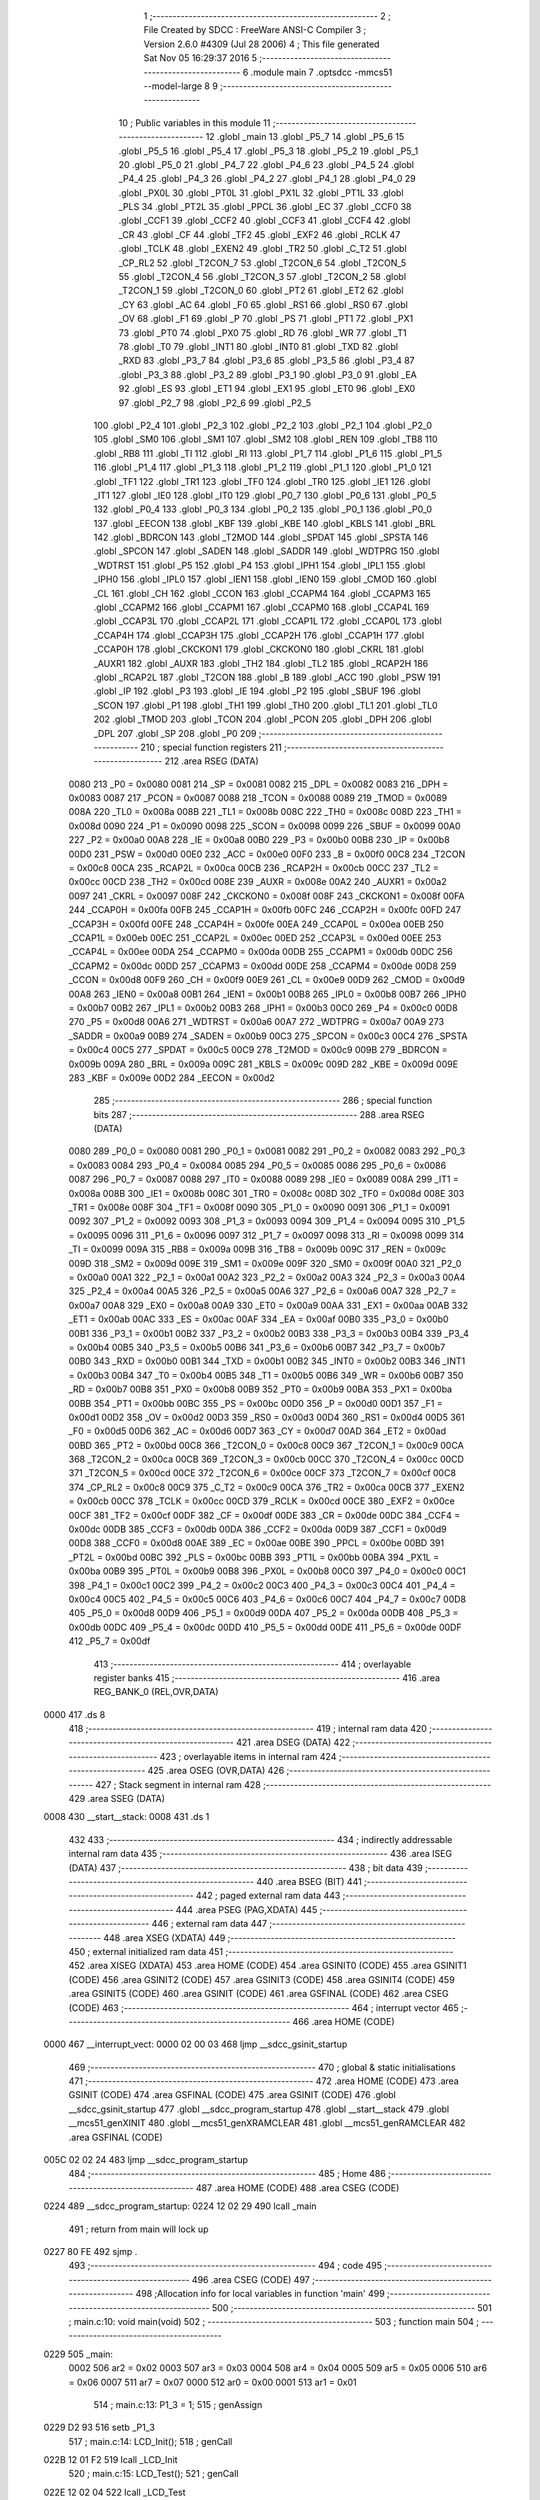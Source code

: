                               1 ;--------------------------------------------------------
                              2 ; File Created by SDCC : FreeWare ANSI-C Compiler
                              3 ; Version 2.6.0 #4309 (Jul 28 2006)
                              4 ; This file generated Sat Nov 05 16:29:37 2016
                              5 ;--------------------------------------------------------
                              6 	.module main
                              7 	.optsdcc -mmcs51 --model-large
                              8 	
                              9 ;--------------------------------------------------------
                             10 ; Public variables in this module
                             11 ;--------------------------------------------------------
                             12 	.globl _main
                             13 	.globl _P5_7
                             14 	.globl _P5_6
                             15 	.globl _P5_5
                             16 	.globl _P5_4
                             17 	.globl _P5_3
                             18 	.globl _P5_2
                             19 	.globl _P5_1
                             20 	.globl _P5_0
                             21 	.globl _P4_7
                             22 	.globl _P4_6
                             23 	.globl _P4_5
                             24 	.globl _P4_4
                             25 	.globl _P4_3
                             26 	.globl _P4_2
                             27 	.globl _P4_1
                             28 	.globl _P4_0
                             29 	.globl _PX0L
                             30 	.globl _PT0L
                             31 	.globl _PX1L
                             32 	.globl _PT1L
                             33 	.globl _PLS
                             34 	.globl _PT2L
                             35 	.globl _PPCL
                             36 	.globl _EC
                             37 	.globl _CCF0
                             38 	.globl _CCF1
                             39 	.globl _CCF2
                             40 	.globl _CCF3
                             41 	.globl _CCF4
                             42 	.globl _CR
                             43 	.globl _CF
                             44 	.globl _TF2
                             45 	.globl _EXF2
                             46 	.globl _RCLK
                             47 	.globl _TCLK
                             48 	.globl _EXEN2
                             49 	.globl _TR2
                             50 	.globl _C_T2
                             51 	.globl _CP_RL2
                             52 	.globl _T2CON_7
                             53 	.globl _T2CON_6
                             54 	.globl _T2CON_5
                             55 	.globl _T2CON_4
                             56 	.globl _T2CON_3
                             57 	.globl _T2CON_2
                             58 	.globl _T2CON_1
                             59 	.globl _T2CON_0
                             60 	.globl _PT2
                             61 	.globl _ET2
                             62 	.globl _CY
                             63 	.globl _AC
                             64 	.globl _F0
                             65 	.globl _RS1
                             66 	.globl _RS0
                             67 	.globl _OV
                             68 	.globl _F1
                             69 	.globl _P
                             70 	.globl _PS
                             71 	.globl _PT1
                             72 	.globl _PX1
                             73 	.globl _PT0
                             74 	.globl _PX0
                             75 	.globl _RD
                             76 	.globl _WR
                             77 	.globl _T1
                             78 	.globl _T0
                             79 	.globl _INT1
                             80 	.globl _INT0
                             81 	.globl _TXD
                             82 	.globl _RXD
                             83 	.globl _P3_7
                             84 	.globl _P3_6
                             85 	.globl _P3_5
                             86 	.globl _P3_4
                             87 	.globl _P3_3
                             88 	.globl _P3_2
                             89 	.globl _P3_1
                             90 	.globl _P3_0
                             91 	.globl _EA
                             92 	.globl _ES
                             93 	.globl _ET1
                             94 	.globl _EX1
                             95 	.globl _ET0
                             96 	.globl _EX0
                             97 	.globl _P2_7
                             98 	.globl _P2_6
                             99 	.globl _P2_5
                            100 	.globl _P2_4
                            101 	.globl _P2_3
                            102 	.globl _P2_2
                            103 	.globl _P2_1
                            104 	.globl _P2_0
                            105 	.globl _SM0
                            106 	.globl _SM1
                            107 	.globl _SM2
                            108 	.globl _REN
                            109 	.globl _TB8
                            110 	.globl _RB8
                            111 	.globl _TI
                            112 	.globl _RI
                            113 	.globl _P1_7
                            114 	.globl _P1_6
                            115 	.globl _P1_5
                            116 	.globl _P1_4
                            117 	.globl _P1_3
                            118 	.globl _P1_2
                            119 	.globl _P1_1
                            120 	.globl _P1_0
                            121 	.globl _TF1
                            122 	.globl _TR1
                            123 	.globl _TF0
                            124 	.globl _TR0
                            125 	.globl _IE1
                            126 	.globl _IT1
                            127 	.globl _IE0
                            128 	.globl _IT0
                            129 	.globl _P0_7
                            130 	.globl _P0_6
                            131 	.globl _P0_5
                            132 	.globl _P0_4
                            133 	.globl _P0_3
                            134 	.globl _P0_2
                            135 	.globl _P0_1
                            136 	.globl _P0_0
                            137 	.globl _EECON
                            138 	.globl _KBF
                            139 	.globl _KBE
                            140 	.globl _KBLS
                            141 	.globl _BRL
                            142 	.globl _BDRCON
                            143 	.globl _T2MOD
                            144 	.globl _SPDAT
                            145 	.globl _SPSTA
                            146 	.globl _SPCON
                            147 	.globl _SADEN
                            148 	.globl _SADDR
                            149 	.globl _WDTPRG
                            150 	.globl _WDTRST
                            151 	.globl _P5
                            152 	.globl _P4
                            153 	.globl _IPH1
                            154 	.globl _IPL1
                            155 	.globl _IPH0
                            156 	.globl _IPL0
                            157 	.globl _IEN1
                            158 	.globl _IEN0
                            159 	.globl _CMOD
                            160 	.globl _CL
                            161 	.globl _CH
                            162 	.globl _CCON
                            163 	.globl _CCAPM4
                            164 	.globl _CCAPM3
                            165 	.globl _CCAPM2
                            166 	.globl _CCAPM1
                            167 	.globl _CCAPM0
                            168 	.globl _CCAP4L
                            169 	.globl _CCAP3L
                            170 	.globl _CCAP2L
                            171 	.globl _CCAP1L
                            172 	.globl _CCAP0L
                            173 	.globl _CCAP4H
                            174 	.globl _CCAP3H
                            175 	.globl _CCAP2H
                            176 	.globl _CCAP1H
                            177 	.globl _CCAP0H
                            178 	.globl _CKCKON1
                            179 	.globl _CKCKON0
                            180 	.globl _CKRL
                            181 	.globl _AUXR1
                            182 	.globl _AUXR
                            183 	.globl _TH2
                            184 	.globl _TL2
                            185 	.globl _RCAP2H
                            186 	.globl _RCAP2L
                            187 	.globl _T2CON
                            188 	.globl _B
                            189 	.globl _ACC
                            190 	.globl _PSW
                            191 	.globl _IP
                            192 	.globl _P3
                            193 	.globl _IE
                            194 	.globl _P2
                            195 	.globl _SBUF
                            196 	.globl _SCON
                            197 	.globl _P1
                            198 	.globl _TH1
                            199 	.globl _TH0
                            200 	.globl _TL1
                            201 	.globl _TL0
                            202 	.globl _TMOD
                            203 	.globl _TCON
                            204 	.globl _PCON
                            205 	.globl _DPH
                            206 	.globl _DPL
                            207 	.globl _SP
                            208 	.globl _P0
                            209 ;--------------------------------------------------------
                            210 ; special function registers
                            211 ;--------------------------------------------------------
                            212 	.area RSEG    (DATA)
                    0080    213 _P0	=	0x0080
                    0081    214 _SP	=	0x0081
                    0082    215 _DPL	=	0x0082
                    0083    216 _DPH	=	0x0083
                    0087    217 _PCON	=	0x0087
                    0088    218 _TCON	=	0x0088
                    0089    219 _TMOD	=	0x0089
                    008A    220 _TL0	=	0x008a
                    008B    221 _TL1	=	0x008b
                    008C    222 _TH0	=	0x008c
                    008D    223 _TH1	=	0x008d
                    0090    224 _P1	=	0x0090
                    0098    225 _SCON	=	0x0098
                    0099    226 _SBUF	=	0x0099
                    00A0    227 _P2	=	0x00a0
                    00A8    228 _IE	=	0x00a8
                    00B0    229 _P3	=	0x00b0
                    00B8    230 _IP	=	0x00b8
                    00D0    231 _PSW	=	0x00d0
                    00E0    232 _ACC	=	0x00e0
                    00F0    233 _B	=	0x00f0
                    00C8    234 _T2CON	=	0x00c8
                    00CA    235 _RCAP2L	=	0x00ca
                    00CB    236 _RCAP2H	=	0x00cb
                    00CC    237 _TL2	=	0x00cc
                    00CD    238 _TH2	=	0x00cd
                    008E    239 _AUXR	=	0x008e
                    00A2    240 _AUXR1	=	0x00a2
                    0097    241 _CKRL	=	0x0097
                    008F    242 _CKCKON0	=	0x008f
                    008F    243 _CKCKON1	=	0x008f
                    00FA    244 _CCAP0H	=	0x00fa
                    00FB    245 _CCAP1H	=	0x00fb
                    00FC    246 _CCAP2H	=	0x00fc
                    00FD    247 _CCAP3H	=	0x00fd
                    00FE    248 _CCAP4H	=	0x00fe
                    00EA    249 _CCAP0L	=	0x00ea
                    00EB    250 _CCAP1L	=	0x00eb
                    00EC    251 _CCAP2L	=	0x00ec
                    00ED    252 _CCAP3L	=	0x00ed
                    00EE    253 _CCAP4L	=	0x00ee
                    00DA    254 _CCAPM0	=	0x00da
                    00DB    255 _CCAPM1	=	0x00db
                    00DC    256 _CCAPM2	=	0x00dc
                    00DD    257 _CCAPM3	=	0x00dd
                    00DE    258 _CCAPM4	=	0x00de
                    00D8    259 _CCON	=	0x00d8
                    00F9    260 _CH	=	0x00f9
                    00E9    261 _CL	=	0x00e9
                    00D9    262 _CMOD	=	0x00d9
                    00A8    263 _IEN0	=	0x00a8
                    00B1    264 _IEN1	=	0x00b1
                    00B8    265 _IPL0	=	0x00b8
                    00B7    266 _IPH0	=	0x00b7
                    00B2    267 _IPL1	=	0x00b2
                    00B3    268 _IPH1	=	0x00b3
                    00C0    269 _P4	=	0x00c0
                    00D8    270 _P5	=	0x00d8
                    00A6    271 _WDTRST	=	0x00a6
                    00A7    272 _WDTPRG	=	0x00a7
                    00A9    273 _SADDR	=	0x00a9
                    00B9    274 _SADEN	=	0x00b9
                    00C3    275 _SPCON	=	0x00c3
                    00C4    276 _SPSTA	=	0x00c4
                    00C5    277 _SPDAT	=	0x00c5
                    00C9    278 _T2MOD	=	0x00c9
                    009B    279 _BDRCON	=	0x009b
                    009A    280 _BRL	=	0x009a
                    009C    281 _KBLS	=	0x009c
                    009D    282 _KBE	=	0x009d
                    009E    283 _KBF	=	0x009e
                    00D2    284 _EECON	=	0x00d2
                            285 ;--------------------------------------------------------
                            286 ; special function bits
                            287 ;--------------------------------------------------------
                            288 	.area RSEG    (DATA)
                    0080    289 _P0_0	=	0x0080
                    0081    290 _P0_1	=	0x0081
                    0082    291 _P0_2	=	0x0082
                    0083    292 _P0_3	=	0x0083
                    0084    293 _P0_4	=	0x0084
                    0085    294 _P0_5	=	0x0085
                    0086    295 _P0_6	=	0x0086
                    0087    296 _P0_7	=	0x0087
                    0088    297 _IT0	=	0x0088
                    0089    298 _IE0	=	0x0089
                    008A    299 _IT1	=	0x008a
                    008B    300 _IE1	=	0x008b
                    008C    301 _TR0	=	0x008c
                    008D    302 _TF0	=	0x008d
                    008E    303 _TR1	=	0x008e
                    008F    304 _TF1	=	0x008f
                    0090    305 _P1_0	=	0x0090
                    0091    306 _P1_1	=	0x0091
                    0092    307 _P1_2	=	0x0092
                    0093    308 _P1_3	=	0x0093
                    0094    309 _P1_4	=	0x0094
                    0095    310 _P1_5	=	0x0095
                    0096    311 _P1_6	=	0x0096
                    0097    312 _P1_7	=	0x0097
                    0098    313 _RI	=	0x0098
                    0099    314 _TI	=	0x0099
                    009A    315 _RB8	=	0x009a
                    009B    316 _TB8	=	0x009b
                    009C    317 _REN	=	0x009c
                    009D    318 _SM2	=	0x009d
                    009E    319 _SM1	=	0x009e
                    009F    320 _SM0	=	0x009f
                    00A0    321 _P2_0	=	0x00a0
                    00A1    322 _P2_1	=	0x00a1
                    00A2    323 _P2_2	=	0x00a2
                    00A3    324 _P2_3	=	0x00a3
                    00A4    325 _P2_4	=	0x00a4
                    00A5    326 _P2_5	=	0x00a5
                    00A6    327 _P2_6	=	0x00a6
                    00A7    328 _P2_7	=	0x00a7
                    00A8    329 _EX0	=	0x00a8
                    00A9    330 _ET0	=	0x00a9
                    00AA    331 _EX1	=	0x00aa
                    00AB    332 _ET1	=	0x00ab
                    00AC    333 _ES	=	0x00ac
                    00AF    334 _EA	=	0x00af
                    00B0    335 _P3_0	=	0x00b0
                    00B1    336 _P3_1	=	0x00b1
                    00B2    337 _P3_2	=	0x00b2
                    00B3    338 _P3_3	=	0x00b3
                    00B4    339 _P3_4	=	0x00b4
                    00B5    340 _P3_5	=	0x00b5
                    00B6    341 _P3_6	=	0x00b6
                    00B7    342 _P3_7	=	0x00b7
                    00B0    343 _RXD	=	0x00b0
                    00B1    344 _TXD	=	0x00b1
                    00B2    345 _INT0	=	0x00b2
                    00B3    346 _INT1	=	0x00b3
                    00B4    347 _T0	=	0x00b4
                    00B5    348 _T1	=	0x00b5
                    00B6    349 _WR	=	0x00b6
                    00B7    350 _RD	=	0x00b7
                    00B8    351 _PX0	=	0x00b8
                    00B9    352 _PT0	=	0x00b9
                    00BA    353 _PX1	=	0x00ba
                    00BB    354 _PT1	=	0x00bb
                    00BC    355 _PS	=	0x00bc
                    00D0    356 _P	=	0x00d0
                    00D1    357 _F1	=	0x00d1
                    00D2    358 _OV	=	0x00d2
                    00D3    359 _RS0	=	0x00d3
                    00D4    360 _RS1	=	0x00d4
                    00D5    361 _F0	=	0x00d5
                    00D6    362 _AC	=	0x00d6
                    00D7    363 _CY	=	0x00d7
                    00AD    364 _ET2	=	0x00ad
                    00BD    365 _PT2	=	0x00bd
                    00C8    366 _T2CON_0	=	0x00c8
                    00C9    367 _T2CON_1	=	0x00c9
                    00CA    368 _T2CON_2	=	0x00ca
                    00CB    369 _T2CON_3	=	0x00cb
                    00CC    370 _T2CON_4	=	0x00cc
                    00CD    371 _T2CON_5	=	0x00cd
                    00CE    372 _T2CON_6	=	0x00ce
                    00CF    373 _T2CON_7	=	0x00cf
                    00C8    374 _CP_RL2	=	0x00c8
                    00C9    375 _C_T2	=	0x00c9
                    00CA    376 _TR2	=	0x00ca
                    00CB    377 _EXEN2	=	0x00cb
                    00CC    378 _TCLK	=	0x00cc
                    00CD    379 _RCLK	=	0x00cd
                    00CE    380 _EXF2	=	0x00ce
                    00CF    381 _TF2	=	0x00cf
                    00DF    382 _CF	=	0x00df
                    00DE    383 _CR	=	0x00de
                    00DC    384 _CCF4	=	0x00dc
                    00DB    385 _CCF3	=	0x00db
                    00DA    386 _CCF2	=	0x00da
                    00D9    387 _CCF1	=	0x00d9
                    00D8    388 _CCF0	=	0x00d8
                    00AE    389 _EC	=	0x00ae
                    00BE    390 _PPCL	=	0x00be
                    00BD    391 _PT2L	=	0x00bd
                    00BC    392 _PLS	=	0x00bc
                    00BB    393 _PT1L	=	0x00bb
                    00BA    394 _PX1L	=	0x00ba
                    00B9    395 _PT0L	=	0x00b9
                    00B8    396 _PX0L	=	0x00b8
                    00C0    397 _P4_0	=	0x00c0
                    00C1    398 _P4_1	=	0x00c1
                    00C2    399 _P4_2	=	0x00c2
                    00C3    400 _P4_3	=	0x00c3
                    00C4    401 _P4_4	=	0x00c4
                    00C5    402 _P4_5	=	0x00c5
                    00C6    403 _P4_6	=	0x00c6
                    00C7    404 _P4_7	=	0x00c7
                    00D8    405 _P5_0	=	0x00d8
                    00D9    406 _P5_1	=	0x00d9
                    00DA    407 _P5_2	=	0x00da
                    00DB    408 _P5_3	=	0x00db
                    00DC    409 _P5_4	=	0x00dc
                    00DD    410 _P5_5	=	0x00dd
                    00DE    411 _P5_6	=	0x00de
                    00DF    412 _P5_7	=	0x00df
                            413 ;--------------------------------------------------------
                            414 ; overlayable register banks
                            415 ;--------------------------------------------------------
                            416 	.area REG_BANK_0	(REL,OVR,DATA)
   0000                     417 	.ds 8
                            418 ;--------------------------------------------------------
                            419 ; internal ram data
                            420 ;--------------------------------------------------------
                            421 	.area DSEG    (DATA)
                            422 ;--------------------------------------------------------
                            423 ; overlayable items in internal ram 
                            424 ;--------------------------------------------------------
                            425 	.area OSEG    (OVR,DATA)
                            426 ;--------------------------------------------------------
                            427 ; Stack segment in internal ram 
                            428 ;--------------------------------------------------------
                            429 	.area	SSEG	(DATA)
   0008                     430 __start__stack:
   0008                     431 	.ds	1
                            432 
                            433 ;--------------------------------------------------------
                            434 ; indirectly addressable internal ram data
                            435 ;--------------------------------------------------------
                            436 	.area ISEG    (DATA)
                            437 ;--------------------------------------------------------
                            438 ; bit data
                            439 ;--------------------------------------------------------
                            440 	.area BSEG    (BIT)
                            441 ;--------------------------------------------------------
                            442 ; paged external ram data
                            443 ;--------------------------------------------------------
                            444 	.area PSEG    (PAG,XDATA)
                            445 ;--------------------------------------------------------
                            446 ; external ram data
                            447 ;--------------------------------------------------------
                            448 	.area XSEG    (XDATA)
                            449 ;--------------------------------------------------------
                            450 ; external initialized ram data
                            451 ;--------------------------------------------------------
                            452 	.area XISEG   (XDATA)
                            453 	.area HOME    (CODE)
                            454 	.area GSINIT0 (CODE)
                            455 	.area GSINIT1 (CODE)
                            456 	.area GSINIT2 (CODE)
                            457 	.area GSINIT3 (CODE)
                            458 	.area GSINIT4 (CODE)
                            459 	.area GSINIT5 (CODE)
                            460 	.area GSINIT  (CODE)
                            461 	.area GSFINAL (CODE)
                            462 	.area CSEG    (CODE)
                            463 ;--------------------------------------------------------
                            464 ; interrupt vector 
                            465 ;--------------------------------------------------------
                            466 	.area HOME    (CODE)
   0000                     467 __interrupt_vect:
   0000 02 00 03            468 	ljmp	__sdcc_gsinit_startup
                            469 ;--------------------------------------------------------
                            470 ; global & static initialisations
                            471 ;--------------------------------------------------------
                            472 	.area HOME    (CODE)
                            473 	.area GSINIT  (CODE)
                            474 	.area GSFINAL (CODE)
                            475 	.area GSINIT  (CODE)
                            476 	.globl __sdcc_gsinit_startup
                            477 	.globl __sdcc_program_startup
                            478 	.globl __start__stack
                            479 	.globl __mcs51_genXINIT
                            480 	.globl __mcs51_genXRAMCLEAR
                            481 	.globl __mcs51_genRAMCLEAR
                            482 	.area GSFINAL (CODE)
   005C 02 02 24            483 	ljmp	__sdcc_program_startup
                            484 ;--------------------------------------------------------
                            485 ; Home
                            486 ;--------------------------------------------------------
                            487 	.area HOME    (CODE)
                            488 	.area CSEG    (CODE)
   0224                     489 __sdcc_program_startup:
   0224 12 02 29            490 	lcall	_main
                            491 ;	return from main will lock up
   0227 80 FE               492 	sjmp .
                            493 ;--------------------------------------------------------
                            494 ; code
                            495 ;--------------------------------------------------------
                            496 	.area CSEG    (CODE)
                            497 ;------------------------------------------------------------
                            498 ;Allocation info for local variables in function 'main'
                            499 ;------------------------------------------------------------
                            500 ;------------------------------------------------------------
                            501 ;	main.c:10: void main(void)
                            502 ;	-----------------------------------------
                            503 ;	 function main
                            504 ;	-----------------------------------------
   0229                     505 _main:
                    0002    506 	ar2 = 0x02
                    0003    507 	ar3 = 0x03
                    0004    508 	ar4 = 0x04
                    0005    509 	ar5 = 0x05
                    0006    510 	ar6 = 0x06
                    0007    511 	ar7 = 0x07
                    0000    512 	ar0 = 0x00
                    0001    513 	ar1 = 0x01
                            514 ;	main.c:13: P1_3 = 1;
                            515 ;	genAssign
   0229 D2 93               516 	setb	_P1_3
                            517 ;	main.c:14: LCD_Init();
                            518 ;	genCall
   022B 12 01 F2            519 	lcall	_LCD_Init
                            520 ;	main.c:15: LCD_Test();
                            521 ;	genCall
   022E 12 02 04            522 	lcall	_LCD_Test
                            523 ;	main.c:16: while(1){
   0231                     524 00102$:
                            525 ;	Peephole 112.b	changed ljmp to sjmp
   0231 80 FE               526 	sjmp	00102$
                            527 ;	Peephole 259.a	removed redundant label 00104$ and ret
                            528 ;
                            529 	.area CSEG    (CODE)
                            530 	.area CONST   (CODE)
                            531 	.area XINIT   (CODE)
